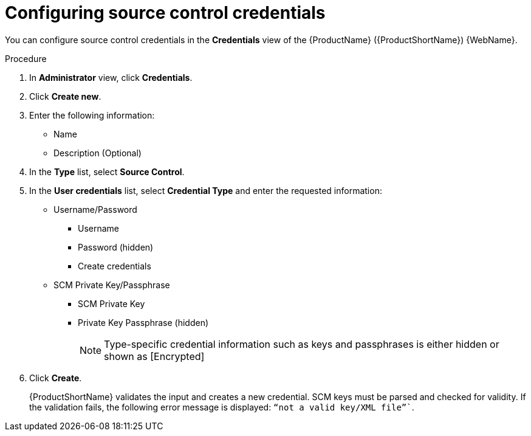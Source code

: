 // Module included in the following assemblies:
//
// * docs/web-console-guide/master.adoc

:_content-type: PROCEDURE
[id="mta-web-config-source-control-credentials_{context}"]
= Configuring source control credentials

You can configure source control credentials in the *Credentials* view of the {ProductName} ({ProductShortName}) {WebName}.

.Procedure

. In *Administrator* view, click *Credentials*.
. Click *Create new*.
// ![](/Tackle2/Views/NewCredSourceCUserP.png)
. Enter the following information:
    * Name
    * Description (Optional)
. In the *Type* list, select *Source Control*.
. In the *User credentials* list, select *Credential Type* and enter the requested information:

* Username/Password
    ** Username
    ** Password (hidden)
    ** Create credentials
* SCM Private Key/Passphrase
    ** SCM Private Key
    ** Private Key Passphrase (hidden)
+
[NOTE]
====
Type-specific credential information such as keys and passphrases is either hidden or shown as [Encrypted]
====
. Click *Create*.
+
{ProductShortName} validates the input and creates a new credential. SCM keys must be parsed and checked for validity. If the validation fails, the following error message is displayed: `“not a valid key/XML file”``.
